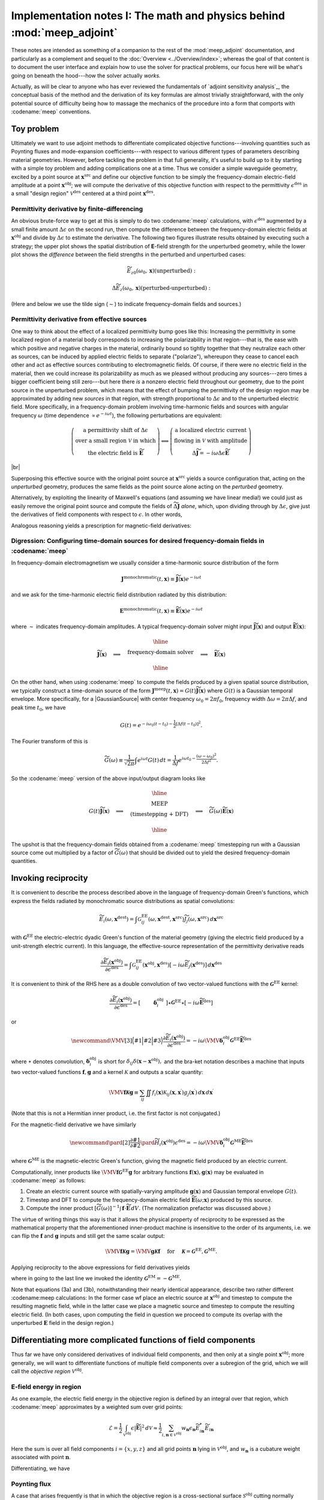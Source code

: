 ********************************************************************************
Implementation notes I: The math and physics behind :mod:`meep_adjoint`
********************************************************************************
 
These notes are intended as something of a
companion to the rest of the :mod:`meep_adjoint` documentation,
and particularly as a complement and sequel to the
:doc:`Overview <../Overview/index>`; whereas the goal of
that content is to document the user interface and
explain how to use the solver for practical problems,
our focus here will be what's going on beneath the hood---how
the solver actually *works.*

Actually, as will be clear to anyone who has ever reviewed the
fundamentals of `adjoint sensitivity analysis`_,
the conceptual basis of the method and the derivation of its key
formulas are almost trivially straightforward, with the only
potential source of difficulty being how to massage the mechanics 
of the procedure into a form that comports with
:codename:`meep` conventions.


--------------------------------------------------------------------------------
Toy problem
--------------------------------------------------------------------------------

Ultimately we want to use adjoint methods to differentiate
complicated objective functions---involving quantities such as
Poynting fluxes and mode-expansion coefficients---with respect
to various different types of parameters describing material geometries.
However, before tackling the problem in that full generality,
it's useful to build up to it by starting with a simple toy problem
and adding complications one at a time. Thus we consider a
simple waveguide geometry, excited by a point source at
:math:`\mathbf{x}^\text{src}` and define our objective function to be
simply the frequency-domain electric-field amplitude at
a point :math:`\mathbf{x}^\text{obj}`; we will compute the derivative
of this objective function with respect to the permittivity
:math:`\epsilon^\text{des}`
in a small "design region" :math:`\mathcal{V}^\text{des}`
centered at a third point :math:`\mathbf{x}^\text{des}`.

.. image:: AdjointToyGeometry1.png

==================================================
Permittivity derivative by finite-differencing
==================================================

An obvious brute-force way to get at this is simply
to do two :codename:`meep` 
calculations, with :math:`\epsilon^\text{des}`
augmented by a small finite amount :math:`\Delta\epsilon` on the
second run, then compute the difference between the frequency-domain
electric fields at :math:`\mathbf{x}^\text{obj}` and divide
by :math:`\Delta\epsilon` to estimate the derivative.
The following two figures illustrate results obtained by 
executing such a strategy; the upper plot shows the spatial
distribution of **E**-field strength for the unperturbed geometry,
while the lower plot shows the *difference* between the field 
strengths in the perturbed and unperturbed cases:

.. math::

    \widetilde{E_{z0}}(\omega_0, \mathbf{x}) \text{(unperturbed)}:


.. image:: AdjointToyEz0.png


.. math::

    \Delta {\widetilde E_z}(\omega_0, \mathbf{x}) \text{(perturbed-unperturbed)}:


.. image:: AdjointToydEz_FD.png


(Here and below we use the tilde sign (:math:`\sim`) to indicate frequency-domain
fields and sources.)



==================================================
Permittivity derivative from effective sources
==================================================

One way to think about the effect of a localized permittivity
bump goes like this: Increasing the permittivity in some localized
region of a material body corresponds to increasing the
polarizability in that region---that is, the ease with which
positive and negative charges in the material, ordinarily bound
so tightly together that they neutralize each other as sources,
can be induced by applied electric fields to separate ("polarize"),
whereupon they cease to cancel each other and act as effective
sources contributing to electromagnetic fields.
Of course, if there were no electric field in the material,
then we could increase its polarizability as much as we pleased
without producing any sources---zero times a bigger
coefficient being still zero---but here there *is* a nonzero
electric field throughout our geometry, due to the point source
in the unperturbed problem, which means that the effect of bumping the
permittivity of the design region may be approximated by
adding new *sources* in that region, with strength
proportional to :math:`\Delta\epsilon` and to the unperturbed electric field.
More specifically, in a frequency-domain problem involving time-harmonic
fields and sources with angular frequency :math:`\omega` (time dependence
:math:`\propto e^{-i\omega t}`), the following perturbations are
equivalent:


.. math::

    \left(\begin{array}{c}
    \text{a permittivity shift of } \Delta\epsilon \\
    \text{over a small region } \mathcal{V} \text{ in which} \\
    \text{the electric field is } \widetilde{\mathbf{E}}
    \end{array}\right)
    \Longleftrightarrow
     \left(\begin{array}{c}
      \text{a localized electric current } \\
      \text{flowing in }\mathcal{V} \text{ with amplitude } \\
      \Delta\widetilde{\mathbf J}=-i\omega\Delta\epsilon \widetilde{\mathbf{E}}
     \end{array}\right)


|br|



.. image:: AdjointToyGeometry2.png

Superposing this effective source with the original point source
at :math:`\mathbf{x}^\text{src}` yields a source configuration that,
acting on the *unperturbed* geometry, produces the same fields
as the point source alone acting on the *perturbed* geometry.

Alternatively, by exploiting the linearity of Maxwell's equations
(and assuming we have linear media!) we could just as easily
remove the original point source and compute the fields of
:math:`\widetilde{\Delta \mathbf{J}}` *alone*, which, upon dividing through by
:math:`\Delta\epsilon`, give just the derivatives of field components
with respect to :math:`\epsilon`. In other words,

.. math::
    :nowrap:

    \[\frac{\partial \widetilde{\mathbf E} (\mathbf x^\text{obj}) } {\partial \epsilon^\text{des}}
    \equiv
    \left(\begin{array}{cc}
    \text{electric field at }\mathbf{x}^\text{obj} \text{ due to }\\
    \text{current at }\mathbf{x}^\text{des}\text{ with amplitude}\\
    \widetilde{\Delta \mathbf J}=-i\omega\widetilde{\mathbf{E}}(\mathbf{x}^\text{obj})
    \end{array}\right)
    \]
  

Analogous reasoning yields a prescription for magnetic-field derivatives:


.. math::
    :nowrap:

    \[\frac{\partial\widetilde{\mathbf{H}}(\mathbf x^\text{obj})}{\partial \epsilon^\text{des}}
    \equiv
    \left(
    \begin{array}{cc}
    \text{magnetic field at }\mathbf{x}^\text{obj} \text{ due to }\\
    \text{current at }\mathbf{x}^\text{des}\text{ with amplitude}\\
    \widetilde{\Delta \mathbf J}=-i\omega\widetilde{\mathbf{E}}(\mathbf{x}^\text{obj})
    \end{array}
    \right)\]


========================================================================================================
Digression: Configuring time-domain sources for desired frequency-domain fields in :codename:`meep`
========================================================================================================

In frequency-domain electromagnetism we usually consider 
a time-harmonic source distribution of the form


.. math::

    \mathbf{J}^\text{monochromatic}(t,\mathbf{x})\equiv \widetilde{\mathbf{J}}(\mathbf x)e^{-i\omega t}


and we ask for the time-harmonic electric field distribution
radiated by this distribution:

.. math::

    \mathbf{E}^\text{monochromatic}(t,\mathbf{x})\equiv\widetilde{\mathbf{E}}(\mathbf x)e^{-i\omega t}


where :math:`\sim` indicates frequency-domain amplitudes. A typical frequency-domain solver might input
:math:`\widetilde{\mathbf J}(\mathbf x)` and output :math:`\widetilde{\mathbf E}(\mathbf x)`:

.. math:: 

    \widetilde{\mathbf J}(\mathbf x)
    \quad \Longrightarrow \quad
    \begin{array}{|c|}\hline\\
    \text{    frequency-domain solver    }\\
    \\\hline\end{array}
    \quad \Longrightarrow \quad
    \widetilde{\mathbf E}(\mathbf x)


On the other hand, when using :codename:`meep` to compute
the fields produced by a given spatial source distribution,
we typically construct a time-domain source of the form
:math:`\mathbf{J}^\text{meep}(t,\mathbf{x})=G(t)\widetilde{\mathbf{J}}(\mathbf x)`
where :math:`G(t)` is a Gaussian temporal envelope.
More specifically, for a |GaussianSource| with
center frequency :math:`\omega_0=2\pi f_0`,
frequency width :math:`\Delta \omega =2\pi \Delta f`, and
peak time :math:`t_0`, we have


.. math:: 

    G(t) = e^{-i\omega_0(t-t_0) - \frac{1}{2}[\Delta f(t-t_0)]^2}.


The Fourier transform of this is


.. math::

   \widetilde G(\omega) \equiv \frac{1}{\sqrt{2\pi}}
   \int e^{i\omega t}G(t)\,dt =
   \frac{1}{\Delta f}
   e^{i\omega t_0 -\frac{(\omega-\omega_0)^2}{2\Delta f^2}}.


So the :codename:`meep` version of the above input/output diagram looks like

.. math:: 

    G(t)\widetilde{\mathbf J}(\mathbf x)
    \quad \Longrightarrow \quad
    \begin{array}{|c|}\hline\\
    \text{ MEEP }\\
    \text{    (timestepping + DFT)    } \\
    \\\hline\end{array}
    \quad \Longrightarrow \quad
    \widetilde{G}(\omega)\widetilde{\mathbf E}(\mathbf x)


The upshot is that the frequency-domain fields obtained from a
:codename:`meep` timestepping run with a Gaussian source
come out multiplied by a factor of :math:`\widetilde{G}(\omega)` that should
be divided out to yield the desired frequency-domain quantities.

--------------------------------------------------------------------------------
Invoking reciprocity
--------------------------------------------------------------------------------

It is convenient to describe the process described above
in the language of frequency-domain Green's functions, which
express the fields radiated by monochromatic source distributions
as spatial convolutions:

.. math::

    \widetilde{E_i}(\omega, \mathbf{x}^\text{dest}) =
    \int
    \mathcal{G}^\text{EE}_{ij}(\omega, \mathbf{x}^\text{dest}, \mathbf{x}^\text{src}) 
    \widetilde{J_j}(\omega, \mathbf{x}^\text{src})
   \,d\mathbf{x}^\text{src}


with :math:`\boldsymbol{\mathcal{G}}^\text{EE}` the
electric-electric dyadic Green's function of the material geometry
(giving the electric field produced by a unit-strength electric 
current).  In this language, the effective-source representation
of the permittivity derivative reads


.. math::


    \frac{\partial \widetilde{E}_i(\mathbf{x}^\text{obj})}{\partial \epsilon^\text{des}}
    =
    \int \mathcal{G}^\text{EE}_{ij}(\mathbf{x}^\text{obj}, \mathbf{x}^\text{des})
    \left[-i\omega \widetilde{E}_j(\mathbf{x}^\text{des})\right]
    \,d\mathbf{x}^\text{des}


It is convenient to think of the RHS here as a double convolution
of two vector-valued functions with the :math:`\boldsymbol{\mathcal{G}}^\text{EE}` kernel:


.. math::

    \frac{\partial \widetilde{E}_i(\mathbf{x}^\text{obj})}{\partial \epsilon^\text{des}}
    =
    \left[ \vphantom{\widetilde{\mathbf E}^\text{des}} \,\, \boldsymbol{\delta}_i^\text{obj}\,\,\right]
    \star \boldsymbol{\mathcal{G}}^\text{EE} \star
    \left[-i\omega \widetilde{\mathbf E}^\text{des}\right]


or


.. math::

    \newcommand{\VMV}[3]{ \Big\langle #1 \Big| #2 \Big| #3 \Big\rangle}
    \frac{\partial \widetilde E_i(\mathbf{x}^\text{obj})}{\partial \epsilon^\text{des}}
   =-i\omega\VMV{ \boldsymbol{\delta}_i^\text{obj} }
                { \boldsymbol{\mathcal{G}}^\text{EE}}
                { \widetilde{\mathbf E}^\text{des}}


where :math:`\star` denotes convolution,
:math:`\boldsymbol{\delta}_i^\text{obj}` is short for
:math:`\delta_{ij} \delta(\mathbf{x}-\mathbf{x}^\text{obj}),`
and the bra-ket notation describes a machine that inputs two
vector-valued functions :math:`\mathbf{f},\mathbf{g}` and a kernel :math:`\mathcal{K}`
and outputs a scalar quantity:


.. math::

    \VMV{\mathbf f}{\boldsymbol{\mathcal{K}}}{\mathbf g}
    \equiv \sum_{ij} \iint f_i(\mathbf{x})
    \mathcal{K}_{ij}(\mathbf{x},\mathbf{x}^\prime)
    g_j(\mathbf{x}^\prime) \,d\mathbf{x} \,d\mathbf{x}^\prime


(Note that this is not a Hermitian inner product, i.e. the first
factor is not conjugated.)

For the magnetic-field derivative we have similarly

.. math::

    \newcommand{\pard}[2]{\frac{\partial #1}{\partial #2}}
    \pard{\widetilde{H}_i(\mathbf{x}^\text{obj})}{\epsilon^\text{des}}
    =-i\omega\VMV{ \boldsymbol{\delta}_i^\text{obj}}
                { \boldsymbol{\mathcal G}^\text{ME}}
                { \widetilde{\mathbf E}^\text{des}}


where :math:`\boldsymbol{\mathcal{G}}^\text{ME}` is the magnetic-electric
Green's function, giving the magnetic field produced 
by an electric current.

Computationally, inner products like
:math:`\VMV{\mathbf f}{\boldsymbol{\mathcal{G}}^\text{EE}}{\mathbf g}` 
for arbitrary functions :math:`\mathbf{f}(\mathbf x), \mathbf{g}(\mathbf x)`
may be evaluated in :codename:`meep`
as follows:

1. Create an electric current source with
   spatially-varying amplitude :math:`\mathbf{g}(\mathbf x)`
   and Gaussian temporal envelope :math:`G(t)`.

2. Timestep and DFT to compute the frequency-domain electric field
   :math:`\widetilde{\mathbf E}(\omega; \mathbf{x})` produced by this source.

3. Compute the inner product
   :math:`[\widetilde{G}(\omega)]^{-1} \int \mathbf{f}\cdot \widetilde{\mathbf E}\,dV.`
   (The normalization prefactor was discussed above.)

The virtue of writing things this way is that it allows the physical
property of reciprocity to be expressed as the mathematical property
that the aforementioned inner-product machine is insensitive to the
order of its arguments, i.e. we can flip the :math:`\mathbf f` and :math:`\mathbf g` 
inputs and still get the same scalar output:


.. math::

    \VMV{\mathbf f}{\boldsymbol{\mathcal{K}}}{\mathbf g} = \VMV{\mathbf g}{\boldsymbol{\mathcal{K}}}{\mathbf f}
    \quad\text{ for }\quad \boldsymbol{\mathcal{K}}= \boldsymbol{\mathcal{G}}^\text{EE}, \boldsymbol{\mathcal{G}}^\text{ME}.


Applying reciprocity to the above expressions for field derivatives yields


.. math::
    :nowrap:

    \[
    \begin{align}
    \frac{\partial\widetilde E_i(\mathbf{x}^\text{obj})}{\partial \epsilon^\text{des}}
    &=-i\omega\VMV{ \widetilde{\mathbf E }^\text{des}}
                  { \boldsymbol{\mathcal{G}}^\text{EE}}
                  { \boldsymbol{\delta}_i^\text{obj}}
    \tag{2}
    \\[5pt]
    \pard{\widetilde H_i(\mathbf{x}^\text{obj})}{\epsilon^\text{des}}
    &=-i\omega\VMV{ \widetilde{\mathbf E }^\text{des}}
                  { \boldsymbol{\mathcal{G}}^\text{ME}}
                  { \boldsymbol{\delta}_i^\text{obj}}
    \tag{3a}
    \\
    \hphantom{\pard{\widetilde H_i(\mathbf{x}^\text{obj})}{\epsilon^\text{des}}}
    &=+i\omega\VMV{ \widetilde{\mathbf E}^\text{des}}
                  { \boldsymbol{\mathcal{G}}^\text{EM}}
                  { \boldsymbol{\delta}_i^\text{obj}}
    \tag{3b}
    \end{align}\]



where in going to the last line we invoked the identity
:math:`\boldsymbol{\mathcal{G}}^\text{EM}=-\boldsymbol{\mathcal{G}}^\text{ME}.`

Note that equations (3a) and (3b), notwithstanding their nearly
identical appearance, describe two rather different
:codename:meep calculations: In the former case
wf place an electric source at :math:`\mathbf x^\text{obj}` and timestep to
compute the resulting magnetic field, while in the latter
case we place a magnetic source and timestep
to compute the resulting electric field. (In both cases,
upon computing the field in question we proceed to compute its
overlap with the unperturbed :math:`\mathbf E` field in the design region.)

--------------------------------------------------------------------------------
Differentiating more complicated functions of field components
--------------------------------------------------------------------------------

Thus far we have only considered derivatives of individual
field components, and then only at a single point :math:`\mathbf{x}^\text{obj}`;
more generally, we will want to differentiate functions of
multiple field components over a subregion of the grid,
which we will call the *objective region* :math:`\mathcal{V}^\text{obj}`.

================================================================================
**E**-field energy in region
================================================================================

As one example, the electric field energy in the objective
region is defined by an integral over that region, which :codename:`meep`
approximates by a weighted sum over grid points:

.. math::

    \mathcal{E}=
    \frac{1}{2}\int_{\mathcal{V}^\text{obj}} \epsilon |\widetilde{\mathbf E}|^2 \,d\mathcal{V}
    \approx
    \frac{1}{2}\sum_{i,\mathbf{n}\in\mathcal{V}^\text{obj}} w_{\mathbf{n}}
    \epsilon_\mathbf {n} \widetilde E_{i\mathbf n}^* \widetilde E_{i\mathbf n}


Here the sum is over all field components :math:`i=\{x,y,z\}` and
all grid points :math:`\mathbf{n}` lying in :math:`\mathcal{V}^\text{obj}`,
and :math:`w_{\mathbf{n}}` is a cubature weight associated with point :math:`\mathbf{n}`.

Differentiating, we have


.. math::
    :nowrap:

    \[
    \begin{align}
    \frac{\partial\mathcal E}{\partial\epsilon^\text{des}}
    &=\text{Re }\sum_{i\mathbf{n}\in\mathcal V^\text{obj}} w_{\mathbf n}\epsilon_{\mathbf n}
      \widetilde{E}^*_{i\mathbf n} \pard{\widetilde{E}_{i\mathbf n}} {\epsilon^\text{des}}
    \\
    &\hspace{-1.5in}\text{Insert equation (1a):}
    \\
    &=\text{Re }\left\{ -i\omega \VMV{\epsilon \widetilde{\mathbf E}^\text{obj*}}
                                      {{\boldsymbol{\mathcal{G}}}^\text{EE}}
                                      {\widetilde{\mathbf E}^\text{des}}
                 \right\}
    \\
    &\hspace{-1.5in}\text{Invoke reciprocity:}
    \\
    &=\text{Re }\left\{ -i\omega \VMV{\widetilde{\mathbf E}^\text{des}}
                                     {{\boldsymbol{\mathcal{G}}}^\text{EE}}
                                     {\epsilon \widetilde{\mathbf E}^\text{obj*}}
                 \right\}
    \end{align}
    \]


================================================================================
Poynting flux
================================================================================

A case that arises frequently is that in which the objective region
is a cross-sectional surface :math:`\mathcal S^\text{obj}` cutting normally through a
waveguide or similar structure and the objective function is the 
normal Poynting flux through :math:`\mathcal S`.
For example, the :math:`x`-directed Poynting flux is given by


.. math::
    S_x
    =
    \frac{1}{2}\text{Re }\left\{ \int_{\mathcal S^\text{obj}} \Big(E^*_y H_z + \cdots\Big) \, d\mathbf{x} \right\}
    \approx \frac{1}{2}\text{Re }\sum_{\mathbf n\in \mathcal S^\text{obj}} w_{\mathbf n}
    \Big(E^*_{y\mathbf n} H_{z\mathbf n} + \cdots\Big)


where :math:`\cdots` refers to three other terms of the form :math:`\pm E^*_i H_j`.
Differentiating and rearranging slightly, we have


.. math::
    :nowrap:


    \[
    \begin{align}
    \frac{\partial S_x}{\partial \epsilon^\text{des}}
    &=\text{Re }\sum_{\mathbf n\in \mathcal S^\text{obj}} w
      \left\{ \widetilde{E}^*_{y} \pard{\widetilde{H}_z}{\epsilon^\text{des}}
             +\widetilde{H}^*_{z} \pard{\widetilde{E}_y}{\epsilon^\text{des}}
            +\cdots
      \right\}
    \\[5pt]
    &\hspace{-0.5in}\text{Use (1a) and (1b):}
    \\[5pt]
    &=\text{Re }\left\{ -i\omega \VMV{\widetilde{\mathbf E}_{y}^\text{obj*}}
                                     {\boldsymbol{\mathcal{G}}^\text{ME}}
                                     {\widetilde{\mathbf E}^\text{des}}
                        -i\omega \VMV{\widetilde{\mathbf H}_z^\text{obj*}} {\boldsymbol{\mathcal{G}}^\text{EE}}
                                     {\widetilde{\mathbf E}^\text{des}}
                        +\cdots
               \right\} 
    \\[5pt]
    &\hspace{-0.5in}\text{Use reciprocity:}
    \\[5pt]
    &=\text{Re }\left\{ -i\omega  \VMV{\widetilde{\mathbf E}^\text{des}}
                                     {\boldsymbol{\mathcal{G}}^\text{ME}}
                                     {\widetilde{\mathbf E}_y^\text{obj*}}
                       -i\omega \VMV{\widetilde{\mathbf E}^\text{des}}
                                    {\boldsymbol{\mathcal{G}}^\text{EE}}
                                    {\widetilde{\mathbf H}_z^\text{obj*}}
                       +\cdots
                 \right\}
    \end{align}
    \]


.. ######################################################################
.. HR20190926 this section current commented out
.. ######################################################################
.. 
.. ======================================================================
.. Mode coefficient
.. ======================================================================
.. 
.. :math:`` \alpha_m^\pm = C_1 \pm C_2 :math:``
.. \begin{align*}
..  C_1 &=\frac{1}{\mathcal{N}}
..    \int_{\mathcal S^\text{obj}} \Big(e^*_y H_z - e^*_z H_y\Big)d\mathbf{x}\\
..  C_2 &=
..    \frac{1}{\mathcal{N}}\int_{\mathcal S^\text{obj}} \Big(h^*_z E_y - h^*_y E_z\Big)d\mathbf{x}\\
.. \end{align*}
.. 
.. 
.. 


.. |br| raw:: html

    <br>
